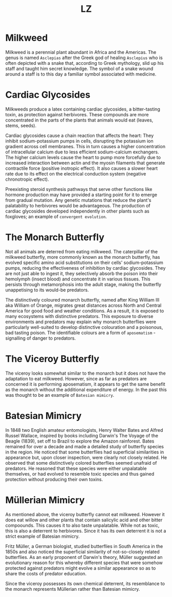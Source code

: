 #+Title: LZ 

* Milkweed

[[file:images/milkweed.jpg]]

Milkweed is a perennial plant abundant in Africa and the Americas. The genus is named ~Asclepias~ after the Greek god of healing ~Asclepius~ who is often depicted with a snake that, according to Greek mythology, slid up his staff and taught him secret knowledge. The symbol of a snake wound around a staff is to this day a familiar symbol associated with medicine.

[[file:images/Star_of_life2.svg.png]]

*  Cardiac Glycosides
Milkweeds produce a latex containing cardiac glycosides, a bitter-tasting toxin, as protection against herbivores. These compounds are more concentrated in the parts of the plants that animals would eat (leaves, stems, seeds).

[[file:images/Cardiac_glycoside.png]]

Cardiac glycosides cause a chain reaction that affects the heart: They inhibit sodium-potassium pumps in cells, disrupting the potassium ion gradient across cell membranes. This in turn causes a higher concentration of intracellular calcium due to less efficient sodium-calcium exchangers. The higher calcium levels cause the heart to pump more forcefully due to increased interaction between actin and the myosin filaments that generate contractile force (positive inotropic effect). It also causes a slower heart rate due to its effect on the electrical conduction system (negative chronotropic effect).

Preexisting steroid synthesis pathways that serve other functions like hormone production may have provided a starting point for it to emerge from gradual mutation. Any genetic mutations that reduce the plant's palatability to herbivores would be advantageous. The production of cardiac glycosides developed independently in other plants such as foxgloves; an example of ~convergent evolution~.

* The Monarch Butterfly

[[file:images/Monarch.jpg]]

Not all animals are deterred from eating milkweed. The caterpillar of the milkweed butterfly, more commonly known as the monarch butterfly, has evolved specific amino acid substitutions on their cells' sodium-potassium pumps, reducing the effectiveness of inhibition by cardiac glycosides. They are not just able to ingest it, they selectively absorb the poison into their hemolymph (insect blood) and concentrate it in various tissues. This persists through metamorphosis into the adult stage, making the butterfly unappetising to its would-be predators.

The distinctively coloured monarch butterfly, named after King William III aka William of Orange, migrates great distances across North and Central America for good food and weather conditions. As a result, it is exposed to many ecosystems with distinctive predators. This exposure to diverse environments and predators may explain why monarch butterflies were particularly well-suited to develop distinctive colouration and a poisonous, bad tasting poison. The identifiable colours are a form of ~aposematism~ - signalling of danger to predators.

* The Viceroy Butterfly

[[file:images/viceroy.jpg]]

The viceroy looks somewhat similar to the monarch but it does not have the adaptation to eat milkweed. However, since as far as predators are concerned it is performing aposematism, it appears to get the same benefit as the monarch without the additional expenditure of energy. In the past this was thought to be an example of ~Batesian mimicry~.

* Batesian Mimicry

[[file:images/bates.jpg]]

In 1848 two English amateur entomologists, Henry Walter Bates and Alfred Russel Wallace, inspired by books including Darwin's The Voyage of the Beagle (1839), set off to Brazil to explore the Amazon rainforest. Bates remained for over a decade and made a detailed study of butterfly species in the region. He noticed that some butterflies had superficial similarities in appearance but, upon closer inspection, were clearly not closely related. He observed that some distinctively colored butterflies seemed unafraid of predators. He reasoned that these species were either unpalatable themselves, or had evolved to resemble toxic species and thus gained protection without producing their own toxins.

* Müllerian Mimicry

[[file:images/Franzmuller.jpg]]

As mentioned above, the viceroy butterfly cannot eat milkweed. However it does eat willow and other plants that contain salicylic acid and other bitter compoounds. This causes it to also taste unpalatable. While not as toxic, this is also a deterrent to herbivores. Since it has its own deterrent it is not a strict example of Batesian mimicry.

Fritz Müller, a German biologist, studied butterflies in South America in the 1850s and also noticed the superficial similarity of not-so-closely related butterflies. As an early proponent of Darwin's theory, Müller suggested an evolutionary reason for this whereby different species that were somehow protected against predators might evolve a similar appearance so as to share the costs of predator education.

Since the viceroy possesses its own chemical deterrent, its resemblance to the monarch represents Müllerian rather than Batesian mimicry.
